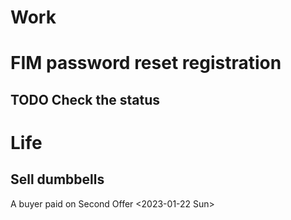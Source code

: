 * Work
* FIM password reset registration
** TODO Check the status
* Life
** Sell dumbbells
A buyer paid on Second Offer <2023-01-22 Sun>
